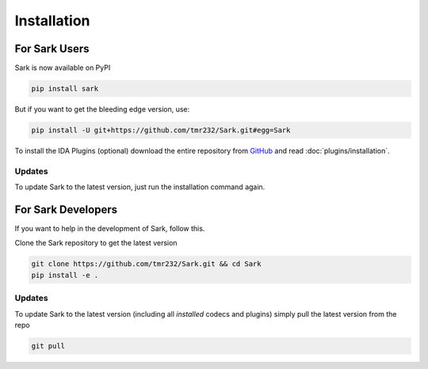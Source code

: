 Installation
============

For Sark Users
~~~~~~~~~~~~~~

Sark is now available on PyPI

.. code:: bash

    pip install sark

But if you want to get the bleeding edge version, use:

.. code:: bash

    pip install -U git+https://github.com/tmr232/Sark.git#egg=Sark

To install the IDA Plugins (optional) download the entire repository
from `GitHub <https://github.com/tmr232/Sark>`__ and read :doc:`plugins/installation`.

Updates
^^^^^^^

To update Sark to the latest version, just run the installation command
again.


For Sark Developers
~~~~~~~~~~~~~~~~~~~

If you want to help in the development of Sark, follow this.

Clone the Sark repository to get the latest version

.. code:: bash

    git clone https://github.com/tmr232/Sark.git && cd Sark
    pip install -e .


Updates
^^^^^^^

To update Sark to the latest version (including all *installed* codecs
and plugins) simply pull the latest version from the repo

.. code:: bash

    git pull
